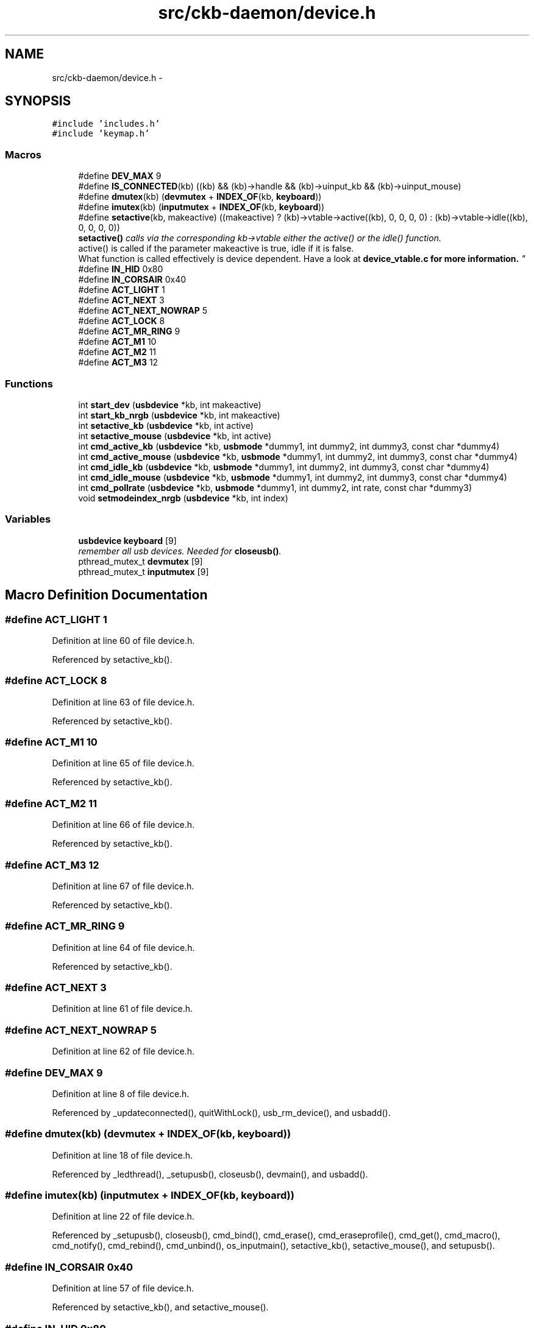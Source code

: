 .TH "src/ckb-daemon/device.h" 3 "Wed May 24 2017" "Version beta-v0.2.8+testing at branch testing" "ckb-next" \" -*- nroff -*-
.ad l
.nh
.SH NAME
src/ckb-daemon/device.h \- 
.SH SYNOPSIS
.br
.PP
\fC#include 'includes\&.h'\fP
.br
\fC#include 'keymap\&.h'\fP
.br

.SS "Macros"

.in +1c
.ti -1c
.RI "#define \fBDEV_MAX\fP   9"
.br
.ti -1c
.RI "#define \fBIS_CONNECTED\fP(kb)   ((kb) && (kb)->handle && (kb)->uinput_kb && (kb)->uinput_mouse)"
.br
.ti -1c
.RI "#define \fBdmutex\fP(kb)   (\fBdevmutex\fP + \fBINDEX_OF\fP(kb, \fBkeyboard\fP))"
.br
.ti -1c
.RI "#define \fBimutex\fP(kb)   (\fBinputmutex\fP + \fBINDEX_OF\fP(kb, \fBkeyboard\fP))"
.br
.ti -1c
.RI "#define \fBsetactive\fP(kb, makeactive)   ((makeactive) ? (kb)->vtable->active((kb), 0, 0, 0, 0) : (kb)->vtable->idle((kb), 0, 0, 0, 0))"
.br
.RI "\fI\fBsetactive()\fP calls via the corresponding kb->vtable either the active() or the idle() function\&. 
.br
 active() is called if the parameter makeactive is true, idle if it is false\&. 
.br
 What function is called effectively is device dependent\&. Have a look at \fI\fBdevice_vtable\&.c\fP\fP for more information\&. \fP"
.ti -1c
.RI "#define \fBIN_HID\fP   0x80"
.br
.ti -1c
.RI "#define \fBIN_CORSAIR\fP   0x40"
.br
.ti -1c
.RI "#define \fBACT_LIGHT\fP   1"
.br
.ti -1c
.RI "#define \fBACT_NEXT\fP   3"
.br
.ti -1c
.RI "#define \fBACT_NEXT_NOWRAP\fP   5"
.br
.ti -1c
.RI "#define \fBACT_LOCK\fP   8"
.br
.ti -1c
.RI "#define \fBACT_MR_RING\fP   9"
.br
.ti -1c
.RI "#define \fBACT_M1\fP   10"
.br
.ti -1c
.RI "#define \fBACT_M2\fP   11"
.br
.ti -1c
.RI "#define \fBACT_M3\fP   12"
.br
.in -1c
.SS "Functions"

.in +1c
.ti -1c
.RI "int \fBstart_dev\fP (\fBusbdevice\fP *kb, int makeactive)"
.br
.ti -1c
.RI "int \fBstart_kb_nrgb\fP (\fBusbdevice\fP *kb, int makeactive)"
.br
.ti -1c
.RI "int \fBsetactive_kb\fP (\fBusbdevice\fP *kb, int active)"
.br
.ti -1c
.RI "int \fBsetactive_mouse\fP (\fBusbdevice\fP *kb, int active)"
.br
.ti -1c
.RI "int \fBcmd_active_kb\fP (\fBusbdevice\fP *kb, \fBusbmode\fP *dummy1, int dummy2, int dummy3, const char *dummy4)"
.br
.ti -1c
.RI "int \fBcmd_active_mouse\fP (\fBusbdevice\fP *kb, \fBusbmode\fP *dummy1, int dummy2, int dummy3, const char *dummy4)"
.br
.ti -1c
.RI "int \fBcmd_idle_kb\fP (\fBusbdevice\fP *kb, \fBusbmode\fP *dummy1, int dummy2, int dummy3, const char *dummy4)"
.br
.ti -1c
.RI "int \fBcmd_idle_mouse\fP (\fBusbdevice\fP *kb, \fBusbmode\fP *dummy1, int dummy2, int dummy3, const char *dummy4)"
.br
.ti -1c
.RI "int \fBcmd_pollrate\fP (\fBusbdevice\fP *kb, \fBusbmode\fP *dummy1, int dummy2, int rate, const char *dummy3)"
.br
.ti -1c
.RI "void \fBsetmodeindex_nrgb\fP (\fBusbdevice\fP *kb, int index)"
.br
.in -1c
.SS "Variables"

.in +1c
.ti -1c
.RI "\fBusbdevice\fP \fBkeyboard\fP [9]"
.br
.RI "\fIremember all usb devices\&. Needed for \fBcloseusb()\fP\&. \fP"
.ti -1c
.RI "pthread_mutex_t \fBdevmutex\fP [9]"
.br
.ti -1c
.RI "pthread_mutex_t \fBinputmutex\fP [9]"
.br
.in -1c
.SH "Macro Definition Documentation"
.PP 
.SS "#define ACT_LIGHT   1"

.PP
Definition at line 60 of file device\&.h\&.
.PP
Referenced by setactive_kb()\&.
.SS "#define ACT_LOCK   8"

.PP
Definition at line 63 of file device\&.h\&.
.PP
Referenced by setactive_kb()\&.
.SS "#define ACT_M1   10"

.PP
Definition at line 65 of file device\&.h\&.
.PP
Referenced by setactive_kb()\&.
.SS "#define ACT_M2   11"

.PP
Definition at line 66 of file device\&.h\&.
.PP
Referenced by setactive_kb()\&.
.SS "#define ACT_M3   12"

.PP
Definition at line 67 of file device\&.h\&.
.PP
Referenced by setactive_kb()\&.
.SS "#define ACT_MR_RING   9"

.PP
Definition at line 64 of file device\&.h\&.
.PP
Referenced by setactive_kb()\&.
.SS "#define ACT_NEXT   3"

.PP
Definition at line 61 of file device\&.h\&.
.SS "#define ACT_NEXT_NOWRAP   5"

.PP
Definition at line 62 of file device\&.h\&.
.SS "#define DEV_MAX   9"

.PP
Definition at line 8 of file device\&.h\&.
.PP
Referenced by _updateconnected(), quitWithLock(), usb_rm_device(), and usbadd()\&.
.SS "#define dmutex(kb)   (\fBdevmutex\fP + \fBINDEX_OF\fP(kb, \fBkeyboard\fP))"

.PP
Definition at line 18 of file device\&.h\&.
.PP
Referenced by _ledthread(), _setupusb(), closeusb(), devmain(), and usbadd()\&.
.SS "#define imutex(kb)   (\fBinputmutex\fP + \fBINDEX_OF\fP(kb, \fBkeyboard\fP))"

.PP
Definition at line 22 of file device\&.h\&.
.PP
Referenced by _setupusb(), closeusb(), cmd_bind(), cmd_erase(), cmd_eraseprofile(), cmd_get(), cmd_macro(), cmd_notify(), cmd_rebind(), cmd_unbind(), os_inputmain(), setactive_kb(), setactive_mouse(), and setupusb()\&.
.SS "#define IN_CORSAIR   0x40"

.PP
Definition at line 57 of file device\&.h\&.
.PP
Referenced by setactive_kb(), and setactive_mouse()\&.
.SS "#define IN_HID   0x80"

.PP
Definition at line 56 of file device\&.h\&.
.PP
Referenced by setactive_kb(), and setactive_mouse()\&.
.SS "#define IS_CONNECTED(kb)   ((kb) && (kb)->handle && (kb)->uinput_kb && (kb)->uinput_mouse)"

.PP
Definition at line 12 of file device\&.h\&.
.PP
Referenced by _updateconnected(), devmain(), quitWithLock(), and usbadd()\&.
.SS "#define setactive(kb, makeactive)   ((makeactive) ? (kb)->vtable->active((kb), 0, 0, 0, 0) : (kb)->vtable->idle((kb), 0, 0, 0, 0))"

.PP
Definition at line 36 of file device\&.h\&.
.PP
Referenced by _start_dev(), and revertusb()\&.
.SH "Function Documentation"
.PP 
.SS "int cmd_active_kb (\fBusbdevice\fP *kb, \fBusbmode\fP *dummy1, intdummy2, intdummy3, const char *dummy4)"

.PP
Definition at line 112 of file device_keyboard\&.c\&.
.PP
References setactive_kb()\&.
.PP
.nf
112                                                                                              {
113     return setactive_kb(kb, 1);
114 }
.fi
.SS "int cmd_active_mouse (\fBusbdevice\fP *kb, \fBusbmode\fP *dummy1, intdummy2, intdummy3, const char *dummy4)"

.PP
Definition at line 44 of file device_mouse\&.c\&.
.PP
References setactive_mouse()\&.
.PP
.nf
44                                                                                                 {
45     return setactive_mouse(kb, 1);
46 }
.fi
.SS "int cmd_idle_kb (\fBusbdevice\fP *kb, \fBusbmode\fP *dummy1, intdummy2, intdummy3, const char *dummy4)"

.PP
Definition at line 116 of file device_keyboard\&.c\&.
.PP
References setactive_kb()\&.
.PP
.nf
116                                                                                            {
117     return setactive_kb(kb, 0);
118 }
.fi
.SS "int cmd_idle_mouse (\fBusbdevice\fP *kb, \fBusbmode\fP *dummy1, intdummy2, intdummy3, const char *dummy4)"

.PP
Definition at line 48 of file device_mouse\&.c\&.
.PP
References setactive_mouse()\&.
.PP
.nf
48                                                                                               {
49     return setactive_mouse(kb, 0);
50 }
.fi
.SS "int cmd_pollrate (\fBusbdevice\fP *kb, \fBusbmode\fP *dummy1, intdummy2, intrate, const char *dummy3)"

.PP
Definition at line 52 of file device_mouse\&.c\&.
.PP
References MSG_SIZE, usbdevice::pollrate, and usbsend\&.
.PP
.nf
52                                                                                           {
53     uchar msg[MSG_SIZE] = {
54         0x07, 0x0a, 0, 0, (uchar)rate
55     };
56     if(!usbsend(kb, msg, 1))
57         return -1;
58     // Device should disconnect+reconnect, but update the poll rate field in case it doesn't
59     kb->pollrate = rate;
60     return 0;
61 }
.fi
.SS "int setactive_kb (\fBusbdevice\fP *kb, intactive)"

.PP
Definition at line 18 of file device_keyboard\&.c\&.
.PP
References ACT_LIGHT, ACT_LOCK, ACT_M1, ACT_M2, ACT_M3, ACT_MR_RING, usbdevice::active, DELAY_MEDIUM, lighting::forceupdate, imutex, IN_CORSAIR, IN_HID, usbdevice::input, inputupdate(), keymap, usbinput::keys, usbprofile::lastlight, MSG_SIZE, N_KEYS_HW, NEEDS_FW_UPDATE, usbdevice::profile, usbsend, and usbdevice::vtable\&.
.PP
Referenced by cmd_active_kb(), and cmd_idle_kb()\&.
.PP
.nf
18                                            {
19     if(NEEDS_FW_UPDATE(kb))
20         return 0;
21 
22     pthread_mutex_lock(imutex(kb));
23     kb->active = !!active;
24     kb->profile->lastlight\&.forceupdate = 1;
25     // Clear input
26     memset(&kb->input\&.keys, 0, sizeof(kb->input\&.keys));
27     inputupdate(kb);
28     pthread_mutex_unlock(imutex(kb));
29 
30     uchar msg[3][MSG_SIZE] = {
31         { 0x07, 0x04, 0 },                  // Disables or enables HW control for top row
32         { 0x07, 0x40, 0 },                  // Selects key input
33         { 0x07, 0x05, 2, 0, 0x03, 0x00 }    // Commits key input selection
34     };
35     if(active){
36         // Put the M-keys (K95) as well as the Brightness/Lock keys into software-controlled mode\&.
37         msg[0][2] = 2;
38         if(!usbsend(kb, msg[0], 1))
39             return -1;
40         DELAY_MEDIUM(kb);
41         // Set input mode on the keys\&. They must be grouped into packets of 60 bytes (+ 4 bytes header)
42         // Keys are referenced in byte pairs, with the first byte representing the key and the second byte representing the mode\&.
43         for(int key = 0; key < N_KEYS_HW; ){
44             int pair;
45             for(pair = 0; pair < 30 && key < N_KEYS_HW; pair++, key++){
46                 // Select both standard and Corsair input\&. The standard input will be ignored except in BIOS mode\&.
47                 uchar action = IN_HID | IN_CORSAIR;
48                 // Additionally, make MR activate the MR ring (this is disabled for now, may be back later)
49                 //if(keymap[key]\&.name && !strcmp(keymap[key]\&.name, "mr"))
50                 //    action |= ACT_MR_RING;
51                 msg[1][4 + pair * 2] = key;
52                 msg[1][5 + pair * 2] = action;
53             }
54             // Byte 2 = pair count (usually 30, less on final message)
55             msg[1][2] = pair;
56             if(!usbsend(kb, msg[1], 1))
57                 return -1;
58         }
59         // Commit new input settings
60         if(!usbsend(kb, msg[2], 1))
61             return -1;
62         DELAY_MEDIUM(kb);
63     } else {
64         // Set the M-keys back into hardware mode, restore hardware RGB profile\&. It has to be sent twice for some reason\&.
65         msg[0][2] = 1;
66         if(!usbsend(kb, msg[0], 1))
67             return -1;
68         DELAY_MEDIUM(kb);
69         if(!usbsend(kb, msg[0], 1))
70             return -1;
71         DELAY_MEDIUM(kb);
72 #ifdef OS_LINUX
73         // On OSX the default key mappings are fine\&. On Linux, the G keys will freeze the keyboard\&. Set the keyboard entirely to HID input\&.
74         for(int key = 0; key < N_KEYS_HW; ){
75             int pair;
76             for(pair = 0; pair < 30 && key < N_KEYS_HW; pair++, key++){
77                 uchar action = IN_HID;
78                 // Enable hardware actions
79                 if(keymap[key]\&.name){
80                     if(!strcmp(keymap[key]\&.name, "mr"))
81                         action = ACT_MR_RING;
82                     else if(!strcmp(keymap[key]\&.name, "m1"))
83                         action = ACT_M1;
84                     else if(!strcmp(keymap[key]\&.name, "m2"))
85                         action = ACT_M2;
86                     else if(!strcmp(keymap[key]\&.name, "m3"))
87                         action = ACT_M3;
88                     else if(!strcmp(keymap[key]\&.name, "light"))
89                         action = ACT_LIGHT;
90                     else if(!strcmp(keymap[key]\&.name, "lock"))
91                         action = ACT_LOCK;
92                 }
93                 msg[1][4 + pair * 2] = key;
94                 msg[1][5 + pair * 2] = action;
95             }
96             // Byte 2 = pair count (usually 30, less on final message)
97             msg[1][2] = pair;
98             if(!usbsend(kb, msg[1], 1))
99                 return -1;
100         }
101         // Commit new input settings
102         if(!usbsend(kb, msg[2], 1))
103             return -1;
104         DELAY_MEDIUM(kb);
105 #endif
106     }
107     // Update indicator LEDs if the profile contains settings for them
108     kb->vtable->updateindicators(kb, 0);
109     return 0;
110 }
.fi
.SS "int setactive_mouse (\fBusbdevice\fP *kb, intactive)"

.PP
Definition at line 9 of file device_mouse\&.c\&.
.PP
References usbdevice::active, lighting::forceupdate, imutex, IN_CORSAIR, IN_HID, usbdevice::input, inputupdate(), usbinput::keys, usbprofile::lastlight, MSG_SIZE, NEEDS_FW_UPDATE, usbdevice::profile, and usbsend\&.
.PP
Referenced by cmd_active_mouse(), and cmd_idle_mouse()\&.
.PP
.nf
9                                               {
10     if(NEEDS_FW_UPDATE(kb))
11         return 0;
12     const int keycount = 20;
13     uchar msg[2][MSG_SIZE] = {
14         { 0x07, 0x04, 0 },                  // Disables or enables HW control for DPI and Sniper button
15         { 0x07, 0x40, keycount, 0 },        // Select button input (simlilar to the packet sent to keyboards, but lacks a commit packet)
16     };
17     if(active)
18         // Put the mouse into SW mode
19         msg[0][2] = 2;
20     else
21         // Restore HW mode
22         msg[0][2] = 1;
23     pthread_mutex_lock(imutex(kb));
24     kb->active = !!active;
25     kb->profile->lastlight\&.forceupdate = 1;
26     // Clear input
27     memset(&kb->input\&.keys, 0, sizeof(kb->input\&.keys));
28     inputupdate(kb);
29     pthread_mutex_unlock(imutex(kb));
30     if(!usbsend(kb, msg[0], 1))
31         return -1;
32     if(active){
33         // Set up key input
34         if(!usbsend(kb, msg[1], 1))
35             return -1;
36         for(int i = 0; i < keycount; i++){
37             msg[1][i * 2 + 4] = i + 1;
38             msg[1][i * 2 + 5] = (i < 6 ? IN_HID : IN_CORSAIR);
39         }
40     }
41     return 0;
42 }
.fi
.SS "void setmodeindex_nrgb (\fBusbdevice\fP *kb, intindex)"

.PP
Definition at line 120 of file device_keyboard\&.c\&.
.PP
References NK95_M1, NK95_M2, NK95_M3, and nk95cmd\&.
.PP
.nf
120                                                 {
121     switch(index % 3){
122     case 0:
123         nk95cmd(kb, NK95_M1);
124         break;
125     case 1:
126         nk95cmd(kb, NK95_M2);
127         break;
128     case 2:
129         nk95cmd(kb, NK95_M3);
130         break;
131     }
132 }
.fi
.SS "int start_dev (\fBusbdevice\fP *kb, intmakeactive)"

.PP
Definition at line 77 of file device\&.c\&.
.PP
References _start_dev(), USB_DELAY_DEFAULT, and usbdevice::usbdelay\&.
.PP
.nf
77                                             {
78     // Force USB interval to 10ms during initial setup phase; return to nominal 5ms after setup completes\&.
79     kb->usbdelay = 10;
80     int res = _start_dev(kb, makeactive);
81     kb->usbdelay = USB_DELAY_DEFAULT;
82     return res;
83 }
.fi
.SS "int start_kb_nrgb (\fBusbdevice\fP *kb, intmakeactive)"

.PP
Definition at line 9 of file device_keyboard\&.c\&.
.PP
References usbdevice::active, NK95_HWOFF, nk95cmd, and usbdevice::pollrate\&.
.PP
.nf
9                                                 {
10     // Put the non-RGB K95 into software mode\&. Nothing else needs to be done hardware wise
11     nk95cmd(kb, NK95_HWOFF);
12     // Fill out RGB features for consistency, even though the keyboard doesn't have them
13     kb->active = 1;
14     kb->pollrate = -1;
15     return 0;
16 }
.fi
.SH "Variable Documentation"
.PP 
.SS "pthread_mutex_t devmutex[9]"

.PP
Definition at line 12 of file device\&.c\&.
.PP
Referenced by _updateconnected(), quitWithLock(), and usb_rm_device()\&.
.SS "pthread_mutex_t inputmutex[9]"

.PP
Definition at line 13 of file device\&.c\&.
.SS "\fBusbdevice\fP keyboard[9]"

.PP
Definition at line 10 of file device\&.c\&.
.PP
Referenced by _mkdevpath(), _mknotifynode(), _rmnotifynode(), _setupusb(), _updateconnected(), closeusb(), main(), mkfwnode(), os_closeusb(), os_inputmain(), os_inputopen(), os_setupusb(), quitWithLock(), rmdevpath(), usb_rm_device(), and usbadd()\&.
.SH "Author"
.PP 
Generated automatically by Doxygen for ckb-next from the source code\&.
